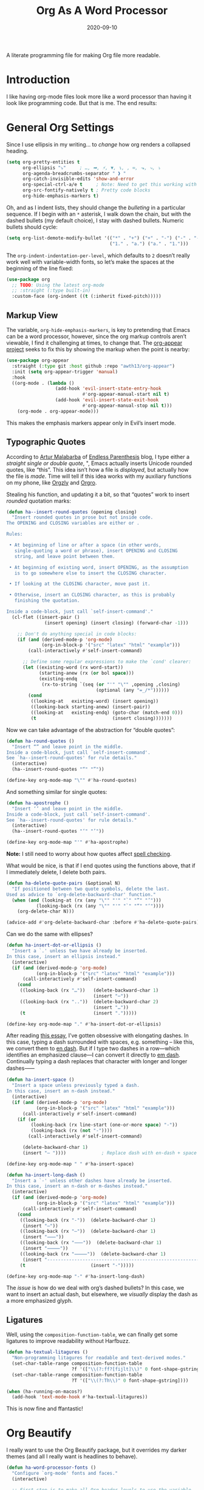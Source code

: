 #+title:  Org As A Word Processor
#+author: Howard X. Abrams
#+date:   2020-09-10
#+tags: emacs org
#+startup: inlineimages

A literate programming file for making Org file more readable.

#+begin_src emacs-lisp :exports none
  ;;; ha-org-word-processor --- Making Org file more readable. -*- lexical-binding: t; -*-
  ;;
  ;; © 2020-2023 Howard X. Abrams
  ;;   Licensed under a Creative Commons Attribution 4.0 International License.
  ;;   See http://creativecommons.org/licenses/by/4.0/
  ;;
  ;; Author: Howard X. Abrams <http://gitlab.com/howardabrams>
  ;; Maintainer: Howard X. Abrams
  ;; Created: September 10, 2020
  ;;
  ;; This file is not part of GNU Emacs.
  ;;
  ;; *NB:* Do not edit this file. Instead, edit the original literate file at:
  ;;           ~/other/hamacs/ha-org-word-processor.org
  ;;       Using `find-file-at-point', and tangle the file to recreate this one .
  ;;
  ;;; Code:
#+end_src
* Introduction
I like having org-mode files look more like a word processor than having it look like programming code. But that is me. The end results:

[[file:screenshots/org-as-word-processor.png]]
* General Org Settings
Since I use ellipsis in my writing… to /change/ how org renders a collapsed heading.

#+begin_src emacs-lisp
  (setq org-pretty-entities t
        org-ellipsis "⤵"     ; …, ➡, ⚡, ▼, ↴, , ∞, ⬎, ⤷, ⤵
        org-agenda-breadcrumbs-separator " ❱ "
        org-catch-invisible-edits 'show-and-error
        org-special-ctrl-a/e t     ; Note: Need to get this working with Evil!
        org-src-fontify-natively t ; Pretty code blocks
        org-hide-emphasis-markers t)
#+end_src
Oh, and as I indent lists, they should change the /bulleting/ in a particular sequence. If I begin with an =*= asterisk, I walk down the chain, but with the dashed bullets (my default choice), I stay with dashed bullets. Numeric bullets should cycle:

#+begin_src emacs-lisp
  (setq org-list-demote-modify-bullet '(("*" . "+") ("+" . "-") ("-" . "-")
                                        ("1." . "a.") ("a." . "1.")))
#+end_src

The =org-indent-indentation-per-level=, which defaults to =2= doesn’t really work well with variable-width fonts, so let’s make the spaces at the beginning of the line fixed:
#+begin_src emacs-lisp
  (use-package org
    ;; TODO: Using the latest org-mode
    ;; :straight (:type built-in)
    :custom-face (org-indent ((t (:inherit fixed-pitch)))))
#+end_src
** Markup View
The variable, =org-hide-emphasis-markers=, is key to pretending that Emacs can be a word processor, however, since the org markup controls aren’t viewable, I find it challenging at times, to change that. The [[https://github.com/awth13/org-appear][org-appear project]] seeks to fix this by showing the markup when the point is nearby:

#+begin_src emacs-lisp
   (use-package org-appear
     :straight (:type git :host github :repo "awth13/org-appear")
     :init (setq org-appear-trigger 'manual)
     :hook
     ((org-mode . (lambda ()
                     (add-hook 'evil-insert-state-entry-hook
                               #'org-appear-manual-start nil t)
                     (add-hook 'evil-insert-state-exit-hook
                               #'org-appear-manual-stop nil t)))
       (org-mode . org-appear-mode)))
#+end_src

This makes the emphasis markers appear only in Evil’s insert mode.
** Typographic Quotes
According to [[http://endlessparentheses.com/prettify-your-quotation-marks.html][Artur Malabarba]] of [[http://endlessparentheses.com/prettify-you-apostrophes.html][Endless Parenthesis]] blog, I type either a /straight single or double quote/, ", Emacs actually inserts Unicode rounded quotes, like “this”. This idea isn’t how a file is /displayed/, but actually how the file is /made/. Time will tell if this idea works with my auxiliary functions on my phone, like [[https://play.google.com/store/apps/details?id=com.orgzly&hl=en_US&gl=US][Orgzly]] and [[https://github.com/amake/orgro][Orgro]].

Stealing his function, and updating it a bit, so that “quotes” work to insert /rounded/ quotation marks:
#+begin_src emacs-lisp
  (defun ha--insert-round-quotes (opening closing)
    "Insert rounded quotes in prose but not inside code.
  The OPENING and CLOSING variables are either or .

  Rules:

   • At beginning of line or after a space (in other words,
     single-quoting a word or phrase), insert OPENING and CLOSING
     string, and leave point between them.

   • At beginning of existing word, insert OPENING, as the assumption
     is to go somewhere else to insert the CLOSING character.

   • If looking at the CLOSING character, move past it.

   • Otherwise, insert an CLOSING character, as this is probably
     finishing the quotation.

  Inside a code-block, just call `self-insert-command'."
    (cl-flet ((insert-pair ()
                (insert opening) (insert closing) (forward-char -1)))

      ;; Don't do anything special in code blocks:
      (if (and (derived-mode-p 'org-mode)
               (org-in-block-p '("src" "latex" "html" "example")))
          (call-interactively #'self-insert-command)

        ;; Define some regular expressions to make the `cond' clearer:
        (let ((existing-word (rx word-start))
              (starting-anew (rx (or bol space)))
              (existing-endq
               (rx-to-string `(seq (or "'" "\"" ,opening ,closing)
                                   (optional (any "=_/*"))))))
          (cond
           ((looking-at   existing-word) (insert opening))
           ((looking-back starting-anew) (insert-pair))
           ((looking-at   existing-endq) (goto-char (match-end 0)))
           (t                            (insert closing)))))))
#+end_src

Now we can take advantage of the abstraction for “double quotes”:

#+begin_src emacs-lisp
  (defun ha-round-quotes ()
    "Insert “” and leave point in the middle.
  Inside a code-block, just call `self-insert-command'.
  See `ha--insert-round-quotes' for rule details."
    (interactive)
    (ha--insert-round-quotes "“" "”"))

  (define-key org-mode-map "\"" #'ha-round-quotes)
#+end_src

And something similar for single quotes:

#+begin_src emacs-lisp
  (defun ha-apostrophe ()
    "Insert ‘’ and leave point in the middle.
  Inside a code-block, just call `self-insert-command'.
  See `ha--insert-round-quotes' for rule details."
    (interactive)
    (ha--insert-round-quotes "‘" "’"))

  (define-key org-mode-map "'" #'ha-apostrophe)
#+end_src

*Note:* I still need to worry about how quotes affect [[file:ha-org.org::*Spell Checking][spell checking]].

What would be nice, is that if I end quotes using the functions above, that if I immediately delete, I delete both pairs.

#+begin_src emacs-lisp
  (defun ha-delete-quote-pairs (&optional N)
    "If positioned between two quote symbols, delete the last.
  Used as advice to `org-delete-backward-char' function."
    (when (and (looking-at (rx (any "\"" "'" "`" "”" "’")))
             (looking-back (rx (any "\"" "'" "`" "“" "‘"))))
      (org-delete-char N)))

  (advice-add #'org-delete-backward-char :before #'ha-delete-quote-pairs)

#+end_src

Can we do the same with ellipses?

#+begin_src emacs-lisp
  (defun ha-insert-dot-or-ellipsis ()
    "Insert a `.' unless two have already be inserted.
  In this case, insert an ellipsis instead."
    (interactive)
    (if (and (derived-mode-p 'org-mode)
             (org-in-block-p '("src" "latex" "html" "example")))
        (call-interactively #'self-insert-command)
      (cond
       ((looking-back (rx "…"))   (delete-backward-char 1)
                                  (insert "⋯"))
       ((looking-back (rx ".."))  (delete-backward-char 2)
                                  (insert "…"))
       (t                         (insert ".")))))

  (define-key org-mode-map "." #'ha-insert-dot-or-ellipsis)
#+end_src

After reading [[https://www.punctuationmatters.com/en-dash-em-dash-hyphen][this essay]], I’ve gotten obsessive with elongating dashes. In this case, typing a dash surrounded with spaces, e.g. something – like this, we convert them to [[https://www.compart.com/en/unicode/U+2013][en dash]]. But if I type two dashes in a row—which identifies an emphasized clause—I can convert it directly to [[https://www.compart.com/en/unicode/U+2014][em dash]]. Continually typing a dash replaces that character with longer and longer dashes⸺

#+begin_src emacs-lisp
  (defun ha-insert-space ()
    "Insert a space unless previously typed a dash.
  In this case, insert an n-dash instead."
    (interactive)
    (if (and (derived-mode-p 'org-mode)
             (org-in-block-p '("src" "latex" "html" "example")))
        (call-interactively #'self-insert-command)
      (if (or
           (looking-back (rx line-start (one-or-more space) "-"))
           (looking-back (rx (not "-"))))
          (call-interactively #'self-insert-command)

        (delete-backward-char 1)
        (insert "– "))))             ; Replace dash with en-dash + space

  (define-key org-mode-map " " #'ha-insert-space)

  (defun ha-insert-long-dash ()
    "Insert a `-' unless other dashes have already be inserted.
  In this case, insert an n-dash or m-dashes instead."
    (interactive)
    (if (and (derived-mode-p 'org-mode)
             (org-in-block-p '("src" "latex" "html" "example")))
        (call-interactively #'self-insert-command)
      (cond
       ((looking-back (rx "-"))  (delete-backward-char 1)
        (insert "—"))
       ((looking-back (rx "—"))  (delete-backward-char 1)
        (insert "⸺"))
       ((looking-back (rx "⸺"))  (delete-backward-char 1)
        (insert "⸻"))
       ((looking-back (rx "⸻"))  (delete-backward-char 1)
        (insert "------------------------------------------------------------"))
       (t                        (insert "-")))))

  (define-key org-mode-map "-" #'ha-insert-long-dash)
#+end_src

The /issue/ is how do we deal with org’s dashed bullets? In this case, we want to insert an actual dash, but elsewhere, we /visually/ display the dash as a more emphasized glyph.
** Ligatures
Well, using the =composition-function-table=, we can finally get some ligatures to improve readability without Harfbuzz.

#+begin_src emacs-lisp
  (defun ha-textual-litagures ()
    "Non-programming litagures for readable and text-derived modes."
    (set-char-table-range composition-function-table
                          ?f '(["\\(?:ff?[fijlt]\\)" 0 font-shape-gstring]))
    (set-char-table-range composition-function-table
                          ?T '(["\\(?:Th\\)" 0 font-shape-gstring])))

  (when (ha-running-on-macos?)
    (add-hook 'text-mode-hook #'ha-textual-litagures))
#+end_src
This is now fine and ffantastic!
* Org Beautify
I really want to use the Org Beautify package, but it overrides my darker themes (and all I really want is headlines to behave).


#+begin_src emacs-lisp
  (defun ha-word-processor-fonts ()
    "Configure `org-mode' fonts and faces."
    (interactive)

    ;; First step is to make all Org header levels to use the variable
    ;; font, and be the same color as the default text:

    (when window-system
      (let ((default-color (face-attribute 'default :foreground)))
        (dolist (face '(org-level-1 org-level-2 org-level-3 org-level-4
                        org-level-5 org-level-6 org-level-7 org-level-8))
          (set-face-attribute face nil :height 1.1
                              :foreground default-color :weight 'bold
                              :font ha-variable-header-font))))

    ;; Change the header sizes to show their level visually:
    (set-face-attribute 'org-level-1 nil :height 2.2)
    (set-face-attribute 'org-level-2 nil :height 1.8)
    (set-face-attribute 'org-level-3 nil :height 1.4)
    (set-face-attribute 'org-level-4 nil :height 1.2)

    (dolist (face '(org-block org-code org-verbatim org-table org-drawer
                              org-table org-formula org-special-keyword org-block
                              org-property-value org-document-info-keyword))
      (set-face-attribute face nil :inherit 'fixed-pitch :height 0.9))

    ;; While we are at it, let’s make sure the code blocks are using my fixed with font:
    (set-face-attribute 'org-table nil :height 1.0)
    (set-face-attribute 'org-formula nil :height 1.0)

    (set-face-attribute 'org-block-begin-line nil :height 0.9)
    (set-face-attribute 'org-block-end-line nil :height 0.8)

    (set-face-attribute 'org-drawer nil :height 0.8)
    (set-face-attribute 'org-property-value nil :height 0.85)
    (set-face-attribute 'org-special-keyword nil :height 0.85))
#+end_src

We call this function when we start:
#+begin_src emacs-lisp
  (ha-word-processor-fonts)
#+end_src
* Org Modern
The [[https://github.com/minad/org-modern][org-modern]] project attempts to do a lot of what I was doing in this file.

#+begin_src emacs-lisp
  (use-package org-modern
    :straight (:host github :repo "minad/org-modern")
    :hook
    ((org-mode . global-org-modern-mode)
     (org-agenda-finalize . org-modern-agenda))
    :custom
    (org-modern-table nil))
#+end_src

I like the smaller code blocks as well as the <2022-06-16 Thu> timestamps.
* Checkboxes
According to an idea by [[https://jft.home.blog/2019/07/17/use-unicode-symbol-to-display-org-mode-checkboxes/][Huy Trần]], (and expanded by the [[https://github.com/minad/org-modern][org-modern]] project), we can prettify the list checkboxes. To make completed tasks more distinguishable, he changed the colors:

#+begin_src emacs-lisp
(defface org-checkbox-done-text
  '((t (:foreground "#71696A" :strike-through t)))
  "Face for the text part of a checked org-mode checkbox.")

(font-lock-add-keywords
 'org-mode
 `(("^[ \t]*\\(?:[-+*]\\|[0-9]+[).]\\)[ \t]+\\(\\(?:\\[@\\(?:start:\\)?[0-9]+\\][ \t]*\\)?\\[\\(?:X\\|\\([0-9]+\\)/\\2\\)\\][^\n]*\n\\)"
    1 'org-checkbox-done-text prepend))
 'append)
#+end_src
* Padding
The [[https://github.com/TonCherAmi/org-padding][org-padding]] project looks places extra space before and after headers and blocks (essentially leading), to create a more word-processor-y experience. Great idea, however, I have spent a lot of extra time entering blank lines before and after my headers and blocks:
#+begin_src emacs-lisp
  (use-package org-padding
    :straight (:host github :repo "TonCherAmi/org-padding")
    :hook (org-mode . org-padding-mode)
    :config
    (setq org-padding-block-begin-line-padding '(0.5 . 0.3)
          org-padding-block-end-line-padding '(0.1 . 0.5)
          org-padding-heading-padding-alist
          '((4.0 . 1.5) (3.0 . 0.5) (3.0 . 0.5) (3.0 . 0.5) (2.5 . 0.5) (2.0 . 0.5) (1.5 . 0.5) (0.5 . 0.5))))
#+end_src

However, I'm just going to have to write a function to clean this.

#+begin_src emacs-lisp :tangle no
  (defun ha-remove-superfluous-org-padding ()
    (interactive)
    (goto-char (point-min))
    (ha-remove-org-header-padding)
    (goto-char (point-min))
    (ha-remove-org-block-padding))

  (defun ha-remove-org-header-padding ()
    ;; (goto-char (point-min))
    (while (re-search-forward (rx (optional bol (zero-or-more space) eol "\n")
                                  (group bol (one-or-more "*") (one-or-more space) (one-or-more any) "\n")
                                  (optional bol (zero-or-more space) eol "\n")) nil t)
      (replace-match (match-string 1) nil :no-error)))

  (defun ha-remove-org-block-padding ()
    ;; (goto-char (point-min))
    (while (re-search-forward (rx (optional bol (zero-or-more space) eol "\n")
                                  (group bol (zero-or-more space) "#+BEGIN" (one-or-more any) eol "\n"
                                         (zero-or-more (group bol (zero-or-more any) eol "\n"))
                                         bol (zero-or-more space) "#+END" (zero-or-more any) eol "\n")
                                  (optional bol (zero-or-more space) eol "\n")) nil t)
      (replace-match (match-string 1) nil :no-error)))
#+end_src
Now that is some complicated regular expressions.
* Presentations
Used to use [[https://github.com/takaxp/org-tree-slide][org-tree-slide]] for showing org files as presentations. Converted to use [[https://github.com/rlister/org-present][org-present]]. I love the /hooks/ as that makes it easier to pull out much of my =demo-it= configuration. My concern with =org-present= is that it only jumps from one top-level to another top-level header.

#+begin_src emacs-lisp
  (use-package org-present
    :config
    (defvar ha-org-present-mode-line mode-line-format "Cache previous mode-line format state")

    (defun ha-org-blocks-hide-headers ()
      "Make the headers and other block metadata invisible.
    See `ha-org-blocks-show-headers'."
      (let ((pattern (rx bol (zero-or-more space)
                                 (or ":" "#")
                                 (zero-or-more any) eol)))
        (save-excursion
          (goto-char (point-min))
          (while (re-search-forward pattern nil t)
            (let* ((start (1+ (match-beginning 0))) (end (1+ (match-end 0)))
                   (ovlay (make-overlay start end)))
              (overlay-put ovlay 'invisible t))))))

    (defun ha-org-blocks-show-headers ()
      "Un-invisibilize the headers and other block metadata invisible.
    In other words, this undoes what `ha-org-blocks-hide-headers' did."
      (delete-all-overlays))

    (defun ha-org-present-start ()
      (unless ha-org-present-mode-line
        (setq ha-org-present-mode-line mode-line-format))
      (goto-char (point-min)) (re-search-forward (rx bol "*"))
      (ha-org-blocks-hide-headers)
      (org-present-big)
      (org-display-inline-images)
      (setq mode-line-format nil)
      (sit-for 3) ; Wait for the cursor to stop blinking
      (org-present-hide-cursor))

    (defun ha-org-present-end ()
      (org-present-small)
      (ha-org-blocks-show-headers)
      (setq mode-line-format ha-org-present-mode-line)
      (org-present-show-cursor))

    :hook
    (org-present-mode . ha-org-present-start)
    (org-present-mode-quit . ha-org-present-end))
#+end_src
* Technical Artifacts                               :noexport:
Note, according to [[https://www.reddit.com/r/emacs/comments/vahsao/orgmode_use_capitalized_property_keywords_or/][this discussion]] (and especially [[https://scripter.co/org-keywords-lower-case/][this essay]]), I’m switching over to lower-case version of org properties. Using this helper function:

Let's provide a name so we can =require= this file:
#+begin_src emacs-lisp :exports none
  (provide 'ha-org-word-processor)
  ;;; ha-org-word-processor.el ends here
#+end_src

Before you can build this on a new system, make sure that you put the cursor over any of these properties, and hit: ~C-c C-c~

#+description: A literate programming file for making Org file more readable.

#+property:    header-args:sh :tangle no
#+property:    header-args:emacs-lisp :tangle yes
#+property:    header-args    :results none   :eval no-export   :comments no

#+options:     num:nil toc:t todo:nil tasks:nil tags:nil date:nil
#+options:     skip:nil author:nil email:nil creator:nil timestamp:nil
#+infojs_opt:  view:nil toc:t ltoc:t mouse:underline buttons:0 path:http://orgmode.org/org-info.js
